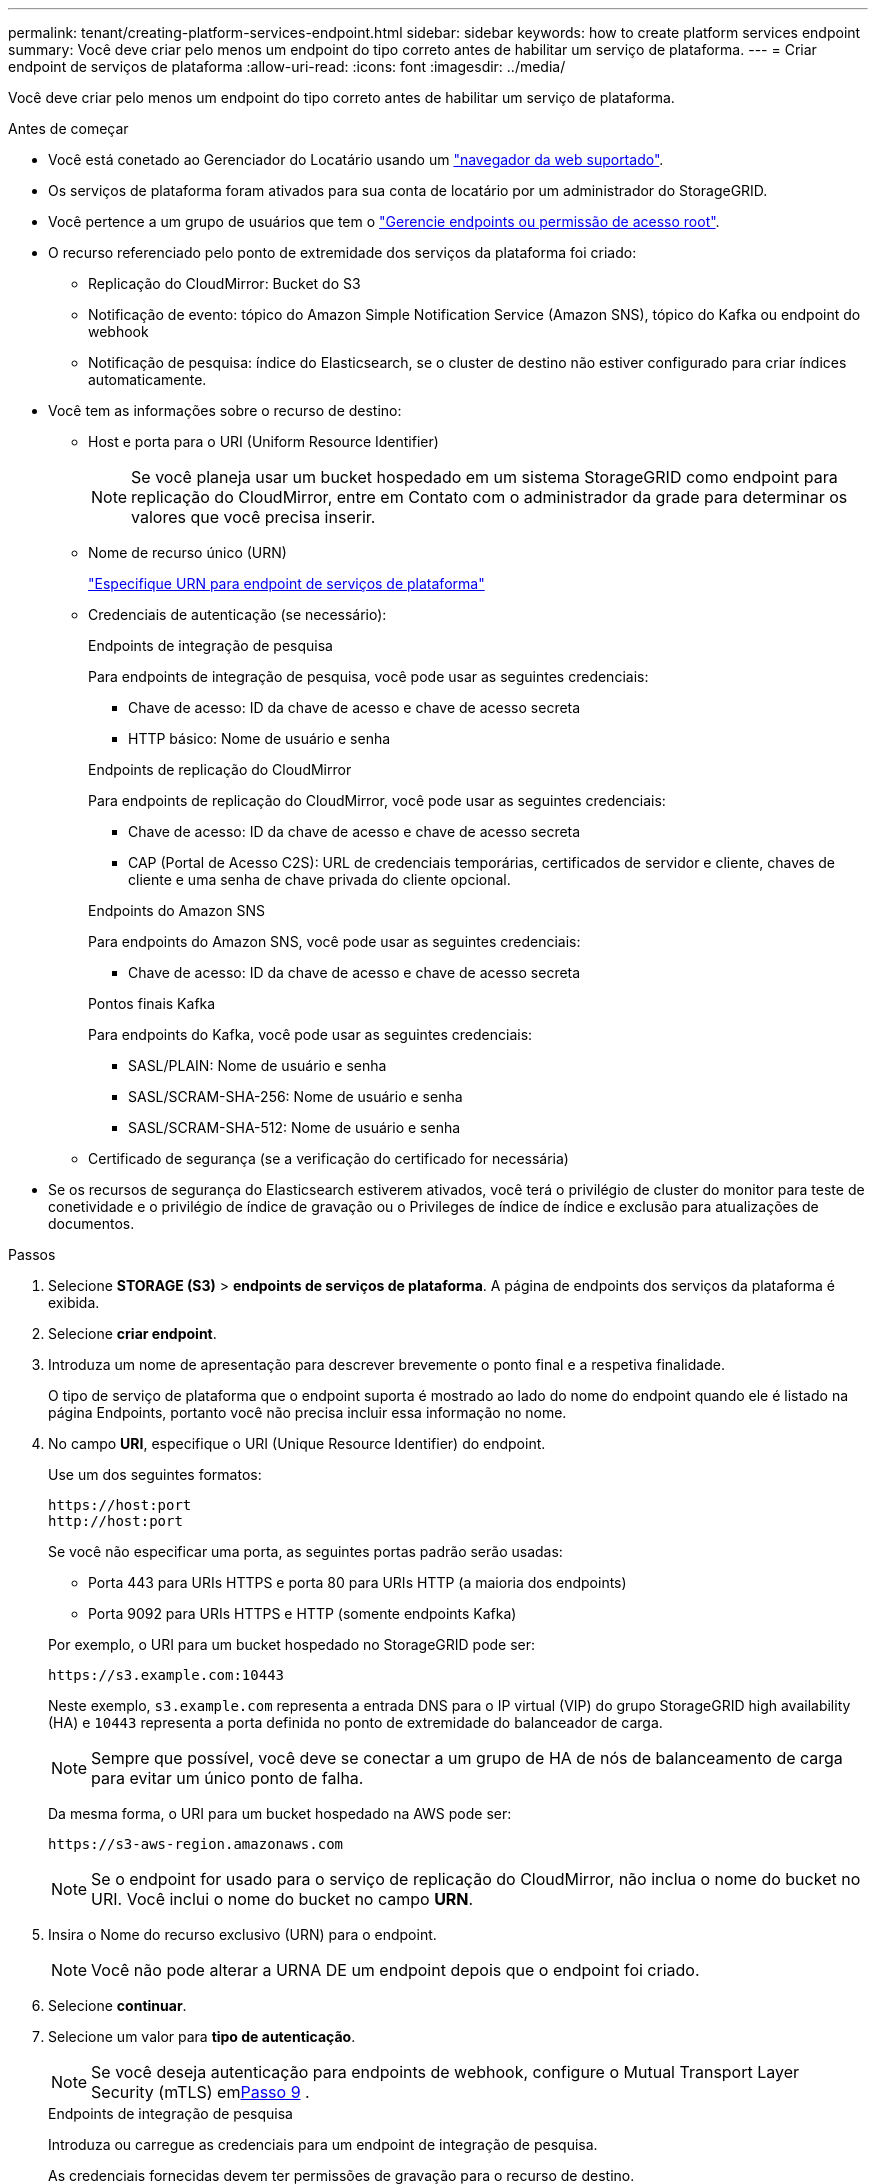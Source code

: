 ---
permalink: tenant/creating-platform-services-endpoint.html 
sidebar: sidebar 
keywords: how to create platform services endpoint 
summary: Você deve criar pelo menos um endpoint do tipo correto antes de habilitar um serviço de plataforma. 
---
= Criar endpoint de serviços de plataforma
:allow-uri-read: 
:icons: font
:imagesdir: ../media/


[role="lead"]
Você deve criar pelo menos um endpoint do tipo correto antes de habilitar um serviço de plataforma.

.Antes de começar
* Você está conetado ao Gerenciador do Locatário usando um link:../admin/web-browser-requirements.html["navegador da web suportado"].
* Os serviços de plataforma foram ativados para sua conta de locatário por um administrador do StorageGRID.
* Você pertence a um grupo de usuários que tem o link:tenant-management-permissions.html["Gerencie endpoints ou permissão de acesso root"].
* O recurso referenciado pelo ponto de extremidade dos serviços da plataforma foi criado:
+
** Replicação do CloudMirror: Bucket do S3
** Notificação de evento: tópico do Amazon Simple Notification Service (Amazon SNS), tópico do Kafka ou endpoint do webhook
** Notificação de pesquisa: índice do Elasticsearch, se o cluster de destino não estiver configurado para criar índices automaticamente.


* Você tem as informações sobre o recurso de destino:
+
** Host e porta para o URI (Uniform Resource Identifier)
+

NOTE: Se você planeja usar um bucket hospedado em um sistema StorageGRID como endpoint para replicação do CloudMirror, entre em Contato com o administrador da grade para determinar os valores que você precisa inserir.

** Nome de recurso único (URN)
+
link:specifying-urn-for-platform-services-endpoint.html["Especifique URN para endpoint de serviços de plataforma"]

** Credenciais de autenticação (se necessário):
+
[role="tabbed-block"]
====
.Endpoints de integração de pesquisa
--
Para endpoints de integração de pesquisa, você pode usar as seguintes credenciais:

*** Chave de acesso: ID da chave de acesso e chave de acesso secreta
*** HTTP básico: Nome de usuário e senha


--
.Endpoints de replicação do CloudMirror
--
Para endpoints de replicação do CloudMirror, você pode usar as seguintes credenciais:

*** Chave de acesso: ID da chave de acesso e chave de acesso secreta
*** CAP (Portal de Acesso C2S): URL de credenciais temporárias, certificados de servidor e cliente, chaves de cliente e uma senha de chave privada do cliente opcional.


--
.Endpoints do Amazon SNS
--
Para endpoints do Amazon SNS, você pode usar as seguintes credenciais:

*** Chave de acesso: ID da chave de acesso e chave de acesso secreta


--
.Pontos finais Kafka
--
Para endpoints do Kafka, você pode usar as seguintes credenciais:

*** SASL/PLAIN: Nome de usuário e senha
*** SASL/SCRAM-SHA-256: Nome de usuário e senha
*** SASL/SCRAM-SHA-512: Nome de usuário e senha


--
====
** Certificado de segurança (se a verificação do certificado for necessária)


* Se os recursos de segurança do Elasticsearch estiverem ativados, você terá o privilégio de cluster do monitor para teste de conetividade e o privilégio de índice de gravação ou o Privileges de índice de índice e exclusão para atualizações de documentos.


.Passos
. Selecione *STORAGE (S3)* > *endpoints de serviços de plataforma*. A página de endpoints dos serviços da plataforma é exibida.
. Selecione *criar endpoint*.
. Introduza um nome de apresentação para descrever brevemente o ponto final e a respetiva finalidade.
+
O tipo de serviço de plataforma que o endpoint suporta é mostrado ao lado do nome do endpoint quando ele é listado na página Endpoints, portanto você não precisa incluir essa informação no nome.

. No campo *URI*, especifique o URI (Unique Resource Identifier) do endpoint.
+
--
Use um dos seguintes formatos:

[listing]
----
https://host:port
http://host:port
----
Se você não especificar uma porta, as seguintes portas padrão serão usadas:

** Porta 443 para URIs HTTPS e porta 80 para URIs HTTP (a maioria dos endpoints)
** Porta 9092 para URIs HTTPS e HTTP (somente endpoints Kafka)


--
+
Por exemplo, o URI para um bucket hospedado no StorageGRID pode ser:

+
[listing]
----
https://s3.example.com:10443
----
+
Neste exemplo, `s3.example.com` representa a entrada DNS para o IP virtual (VIP) do grupo StorageGRID high availability (HA) e `10443` representa a porta definida no ponto de extremidade do balanceador de carga.

+

NOTE: Sempre que possível, você deve se conectar a um grupo de HA de nós de balanceamento de carga para evitar um único ponto de falha.

+
Da mesma forma, o URI para um bucket hospedado na AWS pode ser:

+
[listing]
----
https://s3-aws-region.amazonaws.com
----
+

NOTE: Se o endpoint for usado para o serviço de replicação do CloudMirror, não inclua o nome do bucket no URI. Você inclui o nome do bucket no campo *URN*.

. Insira o Nome do recurso exclusivo (URN) para o endpoint.
+

NOTE: Você não pode alterar a URNA DE um endpoint depois que o endpoint foi criado.

. Selecione *continuar*.
. Selecione um valor para *tipo de autenticação*.
+

NOTE: Se você deseja autenticação para endpoints de webhook, configure o Mutual Transport Layer Security (mTLS) em<<verify-certs,Passo 9>> .

+
[role="tabbed-block"]
====
.Endpoints de integração de pesquisa
--
Introduza ou carregue as credenciais para um endpoint de integração de pesquisa.

As credenciais fornecidas devem ter permissões de gravação para o recurso de destino.

[cols="1a,2a,2a"]
|===
| Tipo de autenticação | Descrição | Credenciais 


 a| 
Anônimo
 a| 
Fornece acesso anônimo ao destino. Funciona apenas para endpoints que têm a segurança desativada.
 a| 
Sem autenticação.



 a| 
Chave de acesso
 a| 
Usa credenciais de estilo AWS para autenticar conexões com o destino.
 a| 
** ID da chave de acesso
** Chave de acesso secreto




 a| 
HTTP básico
 a| 
Usa um nome de usuário e senha para autenticar conexões com o destino.
 a| 
** Nome de utilizador
** Palavra-passe


|===
--
.Endpoints de replicação do CloudMirror
--
Insira ou carregue as credenciais para um endpoint de replicação do CloudMirror.

As credenciais fornecidas devem ter permissões de gravação para o recurso de destino.

[cols="1a,2a,2a"]
|===
| Tipo de autenticação | Descrição | Credenciais 


 a| 
Anônimo
 a| 
Fornece acesso anônimo ao destino. Funciona apenas para endpoints que têm a segurança desativada.
 a| 
Sem autenticação.



 a| 
Chave de acesso
 a| 
Usa credenciais de estilo AWS para autenticar conexões com o destino.
 a| 
** ID da chave de acesso
** Chave de acesso secreto




 a| 
CAP (Portal de Acesso C2S)
 a| 
Usa certificados e chaves para autenticar conexões com o destino.
 a| 
** URL de credenciais temporárias
** Certificado CA do servidor (upload de arquivo PEM)
** Certificado de cliente (upload de arquivo PEM)
** Chave privada do cliente (upload de arquivo PEM, formato criptografado OpenSSL ou formato de chave privada não criptografado)
** Senha de chave privada do cliente (opcional)


|===
--
.Endpoints do Amazon SNS
--
Insira ou carregue as credenciais de um endpoint do Amazon SNS.

As credenciais fornecidas devem ter permissões de gravação para o recurso de destino.

[cols="1a,2a,2a"]
|===
| Tipo de autenticação | Descrição | Credenciais 


 a| 
Anônimo
 a| 
Fornece acesso anônimo ao destino. Funciona apenas para endpoints que têm a segurança desativada.
 a| 
Sem autenticação.



 a| 
Chave de acesso
 a| 
Usa credenciais de estilo AWS para autenticar conexões com o destino.
 a| 
** ID da chave de acesso
** Chave de acesso secreto


|===
--
.Pontos finais Kafka
--
Introduza ou carregue as credenciais para um endpoint Kafka.

As credenciais fornecidas devem ter permissões de gravação para o recurso de destino.

[cols="1a,2a,2a"]
|===
| Tipo de autenticação | Descrição | Credenciais 


 a| 
Anônimo
 a| 
Fornece acesso anônimo ao destino. Funciona apenas para endpoints que têm a segurança desativada.
 a| 
Sem autenticação.



 a| 
SASL/PLANÍCIE
 a| 
Usa um nome de usuário e senha com texto simples para autenticar conexões com o destino.
 a| 
** Nome de utilizador
** Palavra-passe




 a| 
SASL/SCRAM-SHA-256
 a| 
Usa um nome de usuário e senha usando um protocolo de resposta a desafios e hash SHA-256 para autenticar conexões com o destino.
 a| 
** Nome de utilizador
** Palavra-passe




 a| 
SASL/SCRAM-SHA-512
 a| 
Usa um nome de usuário e senha usando um protocolo de resposta a desafios e hash SHA-512 para autenticar conexões com o destino.
 a| 
** Nome de utilizador
** Palavra-passe


|===
Selecione *usar autenticação de delegação tomada* se o nome de usuário e a senha forem derivados de um token de delegação obtido de um cluster Kafka.

--
====
. Selecione *continuar*.
. [[verify-certs]]Selecione um botão de opção para *Verificar certificados* para escolher como a conexão TLS com o ponto de extremidade é verificada.
+
[role="tabbed-block"]
====
.A maioria dos pontos finais
--
Verifique a conexão TLS para integração de pesquisa, replicação do CloudMirror, Amazon SNS ou endpoints do Kafka.

[cols="1a,2a"]
|===
| Tipo de verificação do certificado | Descrição 


 a| 
TLS
 a| 
Valida o certificado do servidor para conexões TLS com o recurso de ponto de extremidade.



 a| 
Desabilitado
 a| 
A verificação do certificado está desativada.  Esta opção não é segura.



 a| 
Use certificado CA personalizado
 a| 
O certificado CA personalizado é usado para verificar a identidade do servidor ao se conectar ao ponto de extremidade.



 a| 
Use o certificado CA do sistema operacional
 a| 
Use o certificado de CA de grade padrão instalado no sistema operacional para proteger conexões.

|===
--
.Somente endpoints de webhook
--
Verifique a conexão TLS para endpoints de webhook.

[cols="1a,2a"]
|===
| Tipo de verificação do certificado | Descrição 


 a| 
TLS
 a| 
Valida o certificado do servidor para conexões TLS com o recurso de ponto de extremidade.



 a| 
mTLS
 a| 
Valida os certificados de cliente e servidor para conexões TLS mútuas com o recurso de ponto de extremidade.



 a| 
Desabilitado
 a| 
A verificação do certificado está desativada.  Esta opção não é segura.



 a| 
Use certificado CA personalizado
 a| 
O certificado CA personalizado é usado para verificar a identidade do servidor ao se conectar ao ponto de extremidade.

|===
Quando você seleciona *mTLS*, essas opções ficam disponíveis.

[cols="1a,2a"]
|===
| Tipo de verificação do certificado | Descrição 


 a| 
Não verificar o certificado do servidor
 a| 
Desativa a verificação do certificado do servidor, o que significa que a identidade do servidor não é verificada.  Esta opção não é segura.



 a| 
Certificado de cliente
 a| 
O certificado do cliente é usado para verificar a identidade do cliente ao se conectar ao ponto de extremidade.



 a| 
Chave privada do cliente
 a| 
A chave privada para o certificado do cliente.  Se criptografado, ele deve usar o formato tradicional PKCS #1 (o formato PKCS #8 não é suportado).



 a| 
Senha da chave privada do cliente
 a| 
A senha para descriptografar a chave privada do cliente.  Se a chave privada não estiver criptografada, deixe em branco.

|===
--
====
. Selecione *testar e criar endpoint*.
+
** Uma mensagem de sucesso será exibida se o endpoint puder ser alcançado usando as credenciais especificadas. A conexão com o endpoint é validada a partir de um nó em cada local.
** Uma mensagem de erro será exibida se a validação do endpoint falhar. Se você precisar modificar o endpoint para corrigir o erro, selecione *retornar aos detalhes do endpoint* e atualize as informações. Em seguida, selecione *testar e criar endpoint*.
+

NOTE: A criação de endpoint falha se os serviços de plataforma não estiverem ativados para sua conta de locatário. Contacte o administrador do StorageGRID.





Depois de configurar um endpoint, você pode usar seu URN para configurar um serviço de plataforma.

.Informações relacionadas
* link:specifying-urn-for-platform-services-endpoint.html["Especifique URN para endpoint de serviços de plataforma"]
* link:configuring-cloudmirror-replication.html["Configurar a replicação do CloudMirror"]
* link:configuring-event-notifications.html["Configurar notificações de eventos"]
* link:configuring-search-integration-service.html["Configurar o serviço de integração de pesquisa"]

